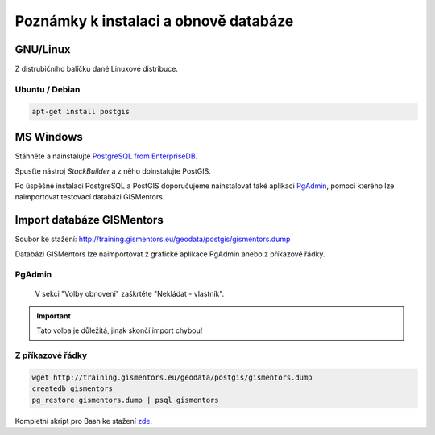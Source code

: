 .. index::
   single: instalace

======================================
Poznámky k instalaci a obnově databáze
======================================

.. index::
   single: GNU/Linux

GNU/Linux
---------

Z distrubičního balíčku dané Linuxové distribuce.

.. index::
   single: Ubuntu
   single: Debian

Ubuntu / Debian
^^^^^^^^^^^^^^^

.. code-block:: bash

   apt-get install postgis

.. index::
   single: MS Windows

MS Windows
----------

Stáhněte a nainstalujte `PostgreSQL from EnterpriseDB
<http://www.enterprisedb.com/products-services-training/pgdownload>`_.

.. figure:: ../images/instalace-win-0.png
   :scale-latex: 70
              
   Zvolte 32 anebo 64bitovou verzi.

.. raw:: latex

   \newpage

.. figure:: ../images/instalace-win-1.png
   :width: 400px
   :scale-latex: 48
              
.. figure:: ../images/instalace-win-2.png
   :width: 400px
   :scale-latex: 48
              
   Určete adresář na disku, kam se PostgreSQL nainstaluje.

.. figure:: ../images/instalace-win-3.png
   :width: 400px
   :scale-latex: 48
              
   V dalším kroku zvolte adresář, kam se budou ukládat uživatelská
   data (mohou být velká podle toho k čemu budete databázi využívat).

Spusťte nástroj *StackBuilder* a z něho doinstalujte PostGIS.
      
.. figure:: ../images/instalace-win-5.png
   :width: 400px
   :scale-latex: 48

.. raw:: latex

   \newpage

.. figure:: ../images/instalace-win-6.png
   :width: 400px
   :scale-latex: 48
              
   Zvolíme databázový server, do kterého chceme doinstalovat PostGIS.

.. figure:: ../images/instalace-win-7.png
   :width: 400px
   :scale-latex: 48
              
   V prostředí Stack Builderu v sekci Spatial Extensions zvolíme verzi
   PostGIS podle toho, zda jste nainstalovali 32 anebo 64bitovou verzi
   PostgreSQL.

.. figure:: ../images/instalace-win-8.png
   :width: 400px
   :scale-latex: 48
   
.. figure:: ../images/instalace-win-9.png
   :width: 400px
   :scale-latex: 48

.. raw:: latex

   \newpage
                 
.. figure:: ../images/instalace-win-10.png
   :width: 400px
   :scale-latex: 48
              
   Adresář s nainstalovaným PostgreSQL by měl instalátor detekován
   automaticky.

.. noteadvanced::

   V PostGIS lze pracovat i s rastrovými daty, viz :skoleni:`školení
   PostGIS pro pokročilé
   <postgis-pokrocily/kapitoly/9_rastry.html>`. Pokud plánujeme
   pracovat i s rastrovými daty v databázi PostGIS musíme tuto
   funkcionalitu aktivovat již při instalaci.


   .. figure:: ../images/instalace-win-11.png
      :width: 400px
      :scale-latex: 48
              
   .. figure:: ../images/instalace-win-12.png
      :width: 400px
      :scale-latex: 48
                 
   .. figure:: ../images/instalace-win-13.png
      :width: 400px
      :scale-latex: 48
                 
Po úspěšné instalaci PostgreSQL a PostGIS doporučujeme nainstalovat
také aplikaci `PgAdmin <http://www.pgadmin.org>`_, pomocí kterého lze
naimportovat testovací databázi GISMentors.

.. raw:: latex

   \newpage

.. index::
   single: databáze GISMentors

Import databáze GISMentors
--------------------------

Soubor ke stažení: http://training.gismentors.eu/geodata/postgis/gismentors.dump

Databázi GISMentors lze naimportovat z grafické aplikace PgAdmin anebo
z příkazové řádky.

.. index::
   single: pgadmin

PgAdmin
^^^^^^^

.. figure:: ../images/restore-db-1.png
   :scale-latex: 45
	      
   Po připojení k databázovému serveru vytvoříme novou databázi.

.. figure:: ../images/restore-db-2.png
   :width: 400px
   :scale-latex: 40
              
   Databázi nazveme "gismentors".

.. raw:: latex

   \newpage
   
.. figure:: ../images/restore-db-3.png
   :scale-latex: 50
		 
   Z kontextového menu nad databázi zvolíme funkci "Obnovit".

.. figure:: ../images/restore-db-4.png
   :scale-latex: 60
              
   V dialogu pro výběr souboru zvolíme dávku "gismentors.dump" (je
   potřeba nastavit masku na "Všechny soubory").

.. figure:: ../images/restore-db-5.png
   :width: 400px   
   :scale-latex: 45

.. figure:: ../images/restore-db-6.png

   V sekci "Volby obnovení" zaškrtěte "Nekládat - vlastník".

.. important:: Tato volba je důležitá, jinak skončí import chybou!

.. figure:: ../images/restore-db-7.png
   :scale-latex: 55
              
Z příkazové řádky
^^^^^^^^^^^^^^^^^            

.. code-block:: bash

   wget http://training.gismentors.eu/geodata/postgis/gismentors.dump
   createdb gismentors
   pg_restore gismentors.dump | psql gismentors

Kompletní skript pro Bash ke stažení `zde
<https://raw.githubusercontent.com/GISMentors/dataset/master/postgis/create_db_from_dump.sh>`_.
